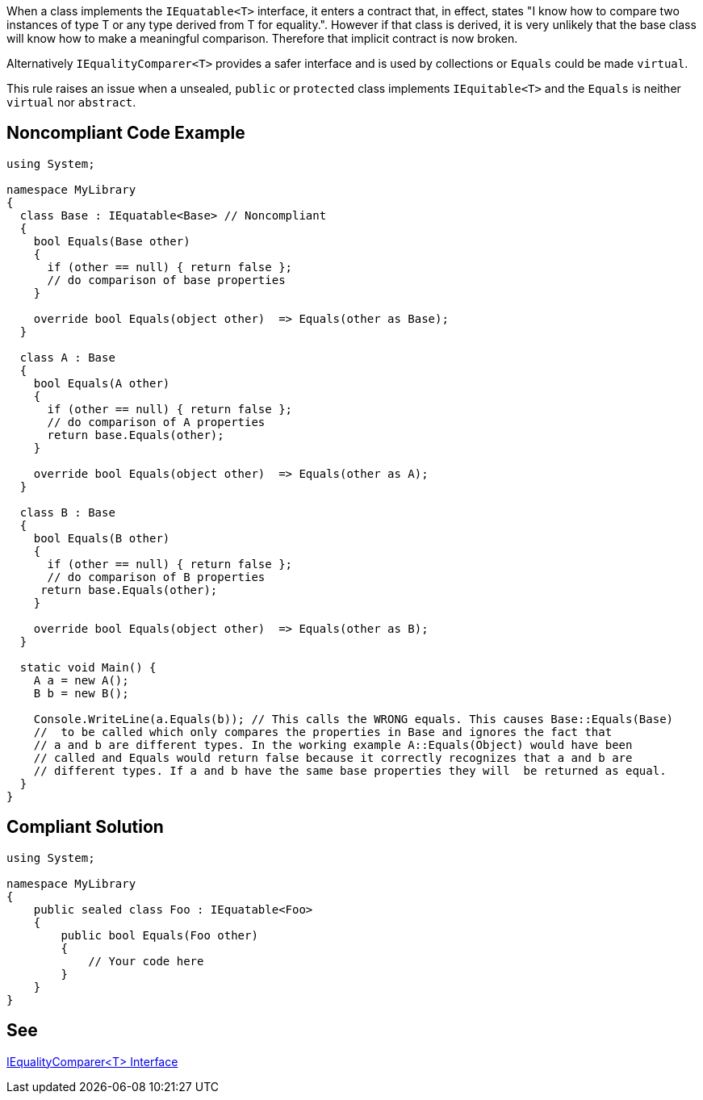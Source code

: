 When a class implements the ``++IEquatable<T>++`` interface, it enters a contract that, in effect, states "I know how to compare two instances of type T or any type derived from T for equality.". However if that class is derived, it is very unlikely that the base class will know how to make a meaningful comparison. Therefore that implicit contract is now broken.

Alternatively ``++IEqualityComparer<T>++`` provides a safer interface and is used by collections or ``++Equals++`` could be made ``++virtual++``.

This rule raises an issue when a unsealed, ``++public++`` or ``++protected++`` class implements ``++IEquitable<T>++`` and the ``++Equals++`` is neither ``++virtual++`` nor ``++abstract++``.


== Noncompliant Code Example

----
using System;

namespace MyLibrary
{
  class Base : IEquatable<Base> // Noncompliant
  {
    bool Equals(Base other) 
    {
      if (other == null) { return false };
      // do comparison of base properties
    }

    override bool Equals(object other)  => Equals(other as Base);
  }

  class A : Base 
  {
    bool Equals(A other) 
    {
      if (other == null) { return false };
      // do comparison of A properties
      return base.Equals(other);
    }

    override bool Equals(object other)  => Equals(other as A); 
  }

  class B : Base 
  {
    bool Equals(B other) 
    {
      if (other == null) { return false };
      // do comparison of B properties
     return base.Equals(other); 
    }

    override bool Equals(object other)  => Equals(other as B);
  }

  static void Main() {
    A a = new A();
    B b = new B();

    Console.WriteLine(a.Equals(b)); // This calls the WRONG equals. This causes Base::Equals(Base)
    //  to be called which only compares the properties in Base and ignores the fact that 
    // a and b are different types. In the working example A::Equals(Object) would have been 
    // called and Equals would return false because it correctly recognizes that a and b are 
    // different types. If a and b have the same base properties they will  be returned as equal. 
  }
}
----


== Compliant Solution

----
using System;

namespace MyLibrary
{
    public sealed class Foo : IEquatable<Foo>
    {
        public bool Equals(Foo other) 
        {
            // Your code here        
        }
    }
}
----


== See

https://msdn.microsoft.com/en-us/library/ms132151(v=vs.110).aspx[IEqualityComparer<T> Interface]

